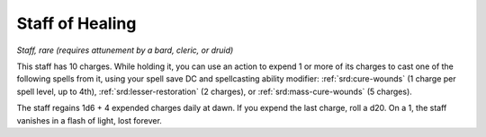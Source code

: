 
.. _srd:staff-of-healing:

Staff of Healing
------------------------------------------------------


*Staff, rare (requires attunement by a bard, cleric, or druid)*

This staff has 10 charges. While holding it, you can use an action to
expend 1 or more of its charges to cast one of the following spells from
it, using your spell save DC and spellcasting ability modifier:
:ref:`srd:cure-wounds` (1 charge per spell level, up to 4th), :ref:`srd:lesser-restoration` (2
charges), or :ref:`srd:mass-cure-wounds` (5 charges).

The staff regains 1d6 + 4 expended charges daily at dawn. If you expend
the last charge, roll a d20. On a 1, the staff vanishes in a flash of
light, lost forever.
